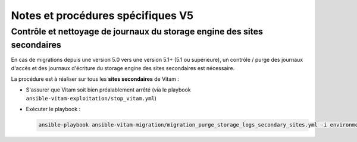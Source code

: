 Notes et procédures spécifiques V5
##################################

Contrôle et nettoyage de journaux du storage engine des sites secondaires
-------------------------------------------------------------------------

En cas de migrations depuis une version 5.0 vers une version 5.1+ (5.1 ou supérieure), un contrôle / purge des journaux d'accès et des journaux d'écriture du storage engine des sites secondaires est nécessaire.

La procédure est à réaliser sur tous les **sites secondaires** de Vitam :

- S'assurer que Vitam soit bien préalablement arrêté (via le playbook ``ansible-vitam-exploitation/stop_vitam.yml``)
- Exécuter le playbook :

  .. code-block:: bash

     ansible-playbook ansible-vitam-migration/migration_purge_storage_logs_secondary_sites.yml -i environments/hosts.{env} --ask-vault-pass
